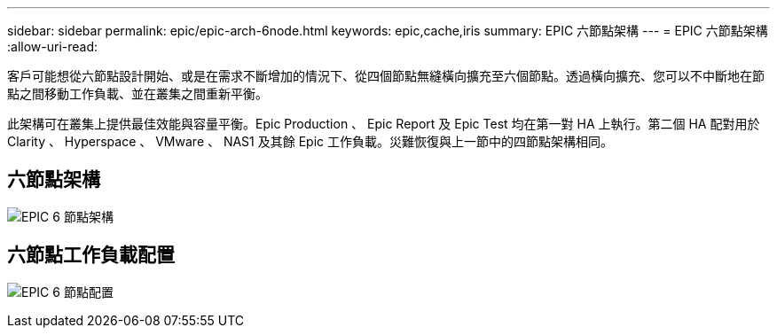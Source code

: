 ---
sidebar: sidebar 
permalink: epic/epic-arch-6node.html 
keywords: epic,cache,iris 
summary: EPIC 六節點架構 
---
= EPIC 六節點架構
:allow-uri-read: 


[role="lead"]
客戶可能想從六節點設計開始、或是在需求不斷增加的情況下、從四個節點無縫橫向擴充至六個節點。透過橫向擴充、您可以不中斷地在節點之間移動工作負載、並在叢集之間重新平衡。

此架構可在叢集上提供最佳效能與容量平衡。Epic Production 、 Epic Report 及 Epic Test 均在第一對 HA 上執行。第二個 HA 配對用於 Clarity 、 Hyperspace 、 VMware 、 NAS1 及其餘 Epic 工作負載。災難恢復與上一節中的四節點架構相同。



== 六節點架構

image:epic-6node.png["EPIC 6 節點架構"]



== 六節點工作負載配置

image:epic-6node-design.png["EPIC 6 節點配置"]
